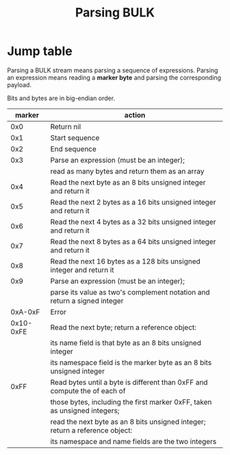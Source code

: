 #+TITLE: Parsing BULK
#+OPTIONS: toc:nil num:nil

* Jump table
  Parsing a BULK stream means parsing a sequence of
  expressions. Parsing an expression means reading a *marker byte* and
  parsing the corresponding payload.

  Bits and bytes are in big-endian order.

  |    marker | action                                                                       |
  |-----------+------------------------------------------------------------------------------|
  |       0x0 | Return nil                                                                   |
  |-----------+------------------------------------------------------------------------------|
  |       0x1 | Start sequence                                                               |
  |-----------+------------------------------------------------------------------------------|
  |       0x2 | End sequence                                                                 |
  |-----------+------------------------------------------------------------------------------|
  |       0x3 | Parse an expression (must be an integer);                                    |
  |           | read as many bytes and return them as an array                               |
  |-----------+------------------------------------------------------------------------------|
  |       0x4 | Read the next byte as an 8 bits unsigned integer and return it               |
  |-----------+------------------------------------------------------------------------------|
  |       0x5 | Read the next 2 bytes as a 16 bits unsigned integer and return it            |
  |-----------+------------------------------------------------------------------------------|
  |       0x6 | Read the next 4 bytes as a 32 bits unsigned integer and return it            |
  |-----------+------------------------------------------------------------------------------|
  |       0x7 | Read the next 8 bytes as a 64 bits unsigned integer and return it            |
  |-----------+------------------------------------------------------------------------------|
  |       0x8 | Read the next 16 bytes as a 128 bits unsigned integer and return it          |
  |-----------+------------------------------------------------------------------------------|
  |       0x9 | Parse an expression (must be an integer);                                    |
  |           | parse its value as two's complement notation and return a signed integer     |
  |-----------+------------------------------------------------------------------------------|
  |   0xA-0xF | Error                                                                        |
  |-----------+------------------------------------------------------------------------------|
  | 0x10-0xFE | Read the next byte; return a reference object:                               |
  |           | its name field is that byte as an 8 bits unsigned integer                    |
  |           | its namespace field is the marker byte as an 8 bits unsigned integer         |
  |-----------+------------------------------------------------------------------------------|
  |      0xFF | Read bytes until a byte is different than 0xFF and compute the of each of    |
  |           | those bytes, including the first marker 0xFF, taken as unsigned integers;    |
  |           | read the next byte as an 8 bits unsigned integer; return a reference object: |
  |           | its namespace and name fields are the two integers                           |
  |-----------+------------------------------------------------------------------------------|
